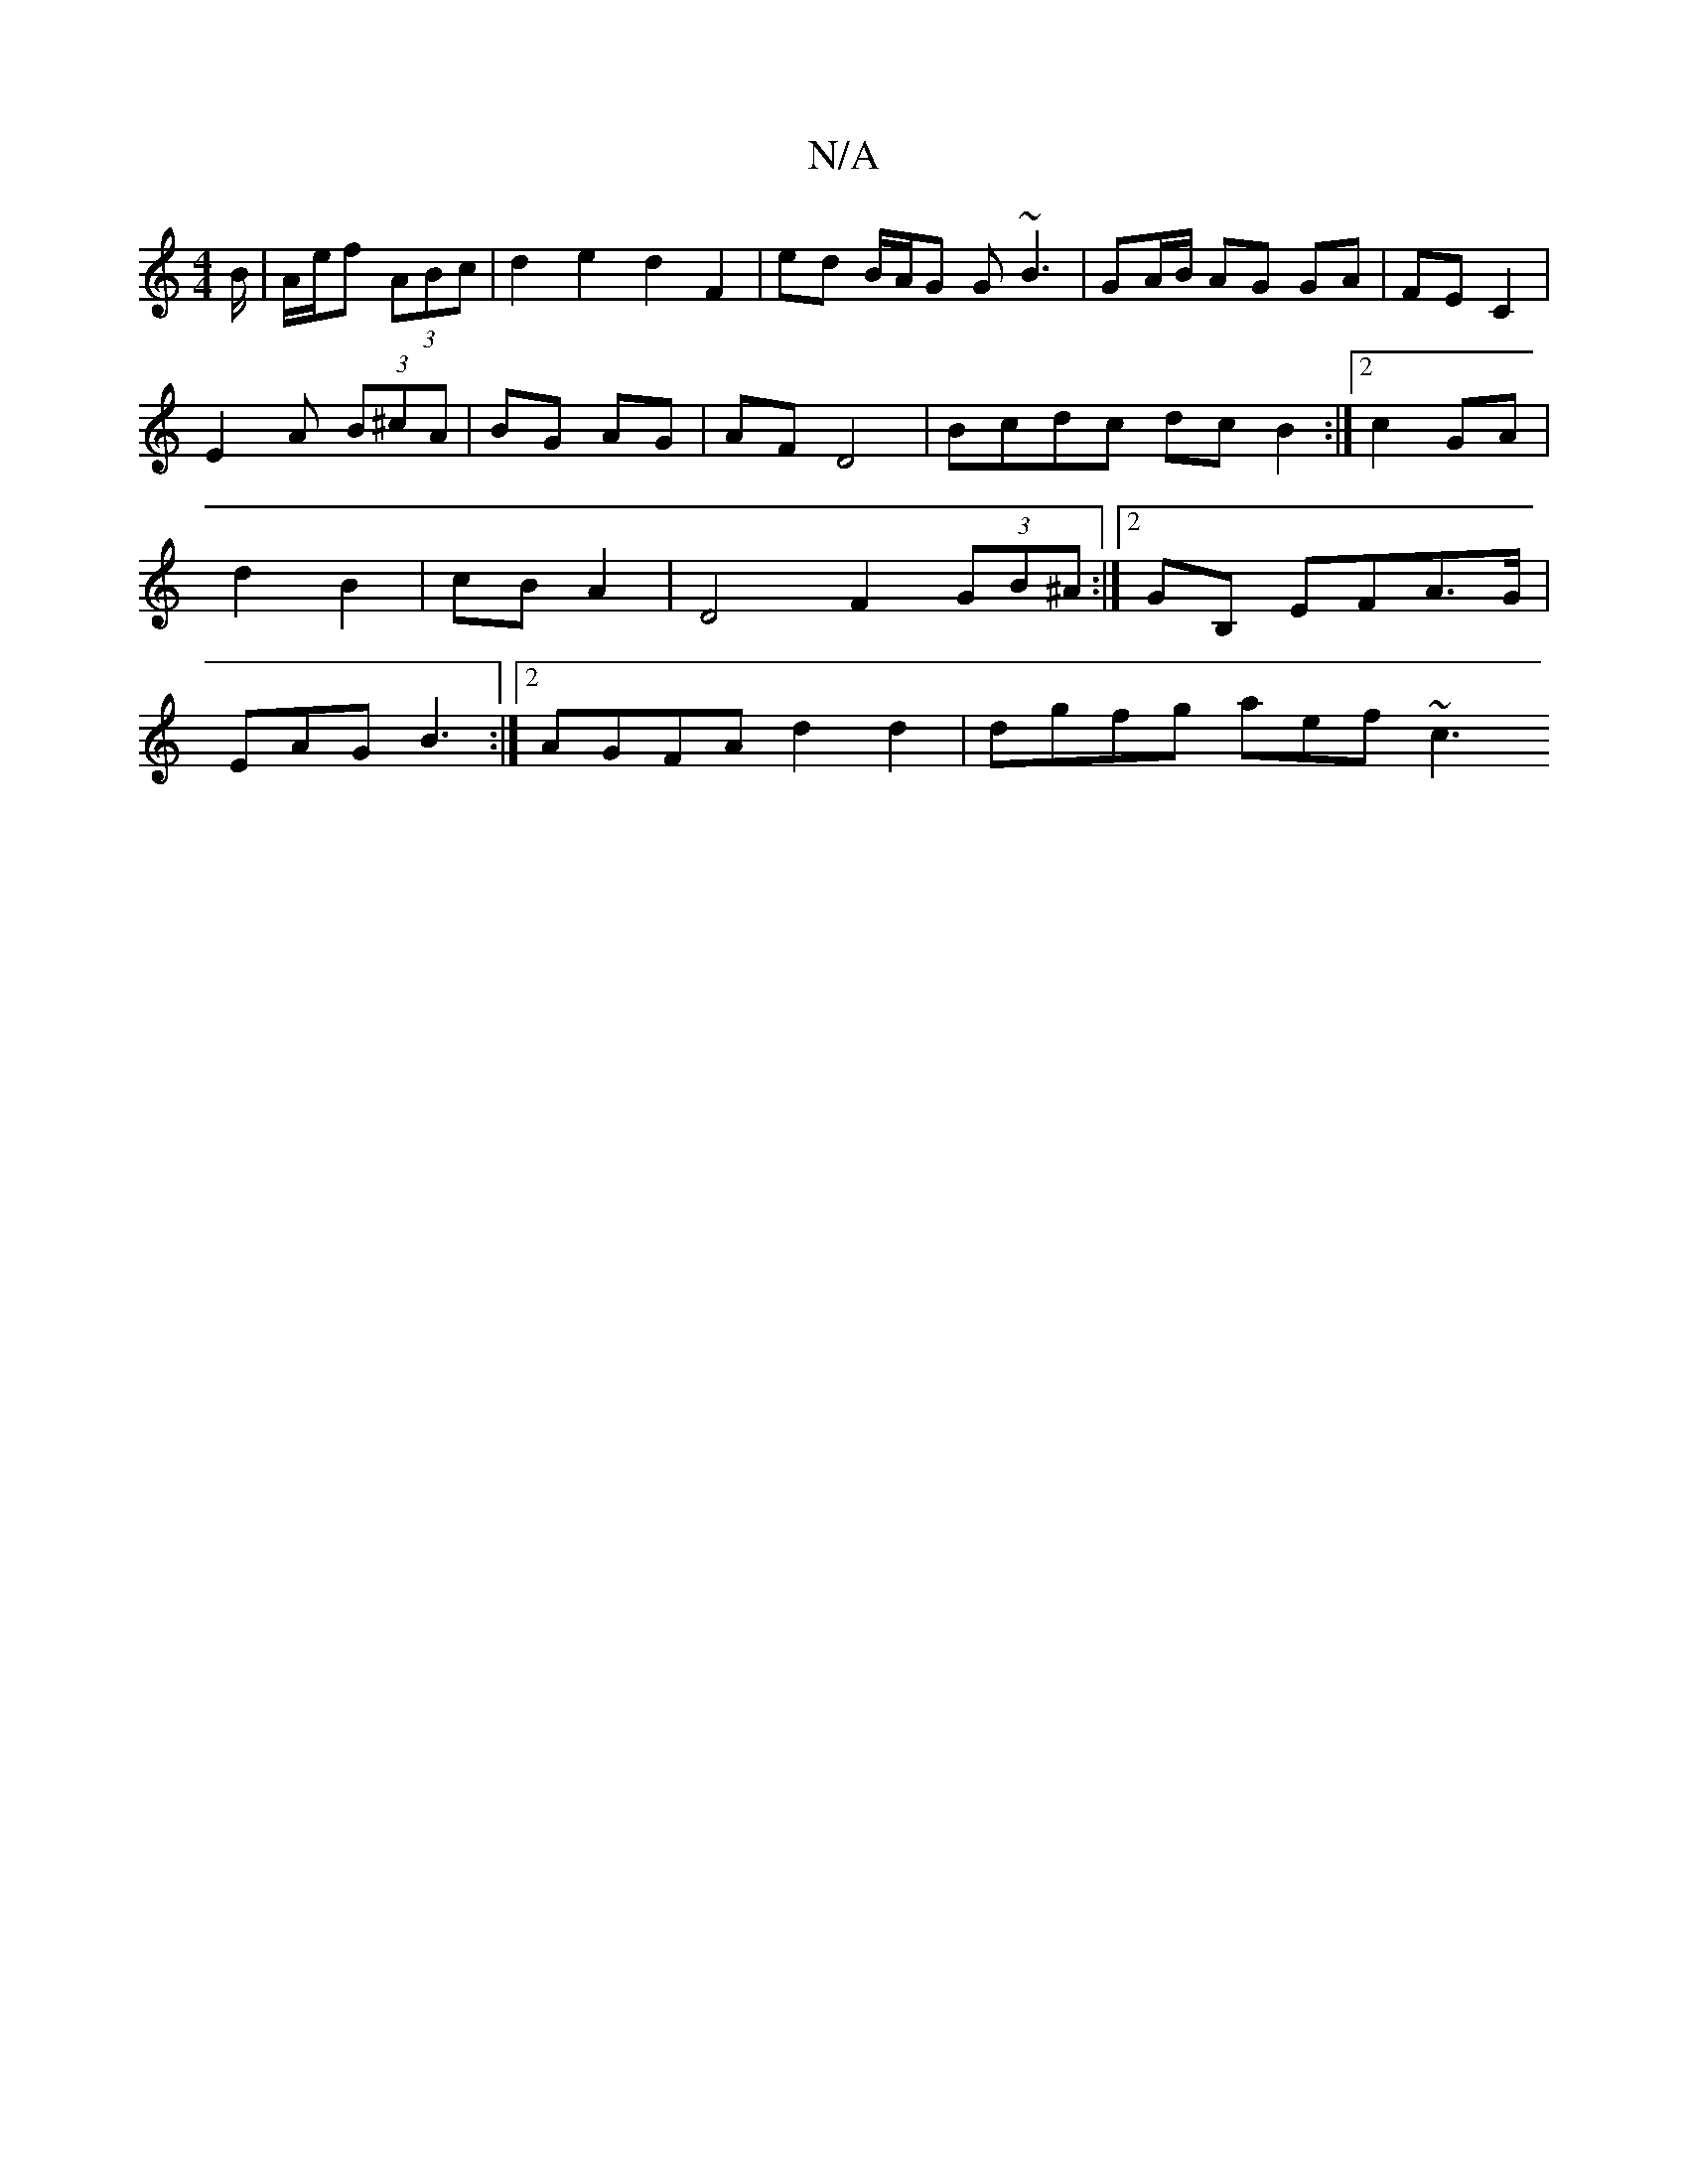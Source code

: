 X:1
T:N/A
M:4/4
R:N/A
K:Cmajor
B/ | A/e/f (3ABc | d2e2 d2F2 | ed B/A/G G~B3|GA/B/ AG GA | FE C2 |
E2 A (3B^cA | BG AG | AF  D4 | Bcdc dc B2 :|2 c2 GA | d2 B2 | cB A2 |D4 F2 (3GB^A:|2 GB, EFA>G | EAG B3 :|2 AGFA d2 d2 | dgfg aef ~c3